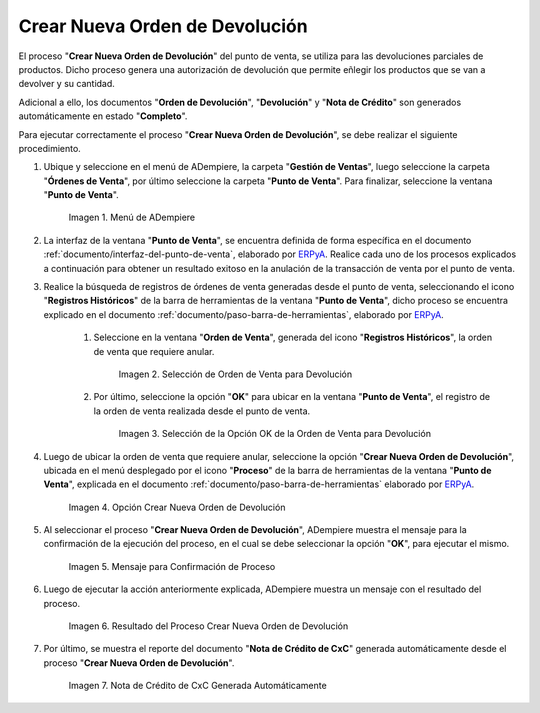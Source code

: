 .. _ERPyA: http://erpya.com
.. |Menú de ADempiere| image:: resources/point-of-sale-menu.png
.. |Selección de Orden de Venta para Devolución| image:: resources/sales-order-selection-for-return.png
.. |Selección de la Opción OK de la Orden de Venta para Devolución| image:: resources/selection-of-the-ok-option-of-sales-order-for-return.png
.. |Opción Crear Nueva Orden de Devolución| image:: resources/option-create-new-return-order.png

.. |Mensaje de Confirmación de la opción Crear Nueva Orden de Devolución| image:: resources/confirmation-message-of-the-option-create-new-return-order.png
.. |Resultado del Proceso Crear Nueva Orden de Devolución| image:: resources/result-of-the-create-new-return-order-process.png

.. |Modificación de Producto a Devolver| image:: resources/
.. |Nota de Crédito Generada del proceso Crear Nueva Orden de Devolución| image:: resources/credit-note-generated.png
.. |consulta de orden de devolución generada del proceso Crear Nueva Orden de Devolución| image:: resources/return-order-query-generated.png
.. |consulta de devolución generada del proceso Crear Nueva Orden de Devolución| image:: resources/return-query-generated.png
.. |consulta de nota de crédito generada del proceso Crear Nueva Orden de Devolución| image:: resources/credit-note-query-generated.png
.. |consulta de pago nacional generado en caja del proceso Crear Nueva Orden de Devolución| image:: resources/checkout-generated-national-payment-query.png


.. _documento/crear-nueva-orden-de-devolución:

**Crear Nueva Orden de Devolución**
===================================

El proceso "**Crear Nueva Orden de Devolución**" del punto de venta, se utiliza para las devoluciones parciales de productos. Dicho proceso genera una autorización de devolución que permite eñlegir los productos que se van a devolver y su cantidad.

Adicional a ello, los documentos "**Orden de Devolución**", "**Devolución**" y "**Nota de Crédito**" son generados automáticamente en estado "**Completo**".

Para ejecutar correctamente el proceso "**Crear Nueva Orden de Devolución**", se debe realizar el siguiente procedimiento.

#. Ubique y seleccione en el menú de ADempiere, la carpeta "**Gestión de Ventas**", luego seleccione la carpeta "**Órdenes de Venta**", por último seleccione la carpeta "**Punto de Venta**". Para finalizar, seleccione la ventana "**Punto de Venta**".

    |Menú de ADempiere|

    Imagen 1. Menú de ADempiere

#. La interfaz de la ventana "**Punto de Venta**", se encuentra definida de forma específica en el documento :ref:`documento/interfaz-del-punto-de-venta`, elaborado por `ERPyA`_. Realice cada uno de los procesos explicados a continuación para obtener un resultado exitoso en la anulación de la transacción de venta por el punto de venta.

#. Realice la búsqueda de registros de órdenes de venta generadas desde el punto de venta, seleccionando el icono "**Registros Históricos**" de la barra de herramientas de la ventana "**Punto de Venta**", dicho proceso se encuentra explicado en el documento :ref:`documento/paso-barra-de-herramientas`, elaborado por `ERPyA`_.

    #. Seleccione en la ventana "**Orden de Venta**", generada del icono "**Registros Históricos**", la orden de venta que requiere anular.

        |Selección de Orden de Venta para Devolución|

        Imagen 2. Selección de Orden de Venta para Devolución

    #. Por último, seleccione la opción "**OK**" para ubicar en la ventana "**Punto de Venta**", el registro de la orden de venta realizada desde el punto de venta.

        |Selección de la Opción OK de la Orden de Venta para Devolución|

        Imagen 3. Selección de la Opción OK de la Orden de Venta para Devolución

#. Luego de ubicar la orden de venta que requiere anular, seleccione la opción "**Crear Nueva Orden de Devolución**", ubicada en el menú desplegado por el icono "**Proceso**" de la barra de herramientas de la ventana "**Punto de Venta**", explicada en el documento :ref:`documento/paso-barra-de-herramientas` elaborado por `ERPyA`_.

    |Opción Crear Nueva Orden de Devolución|

    Imagen 4. Opción Crear Nueva Orden de Devolución

#. Al seleccionar el proceso "**Crear Nueva Orden de Devolución**", ADempiere muestra el mensaje para la confirmación de la ejecución del proceso, en el cual se debe seleccionar la opción "**OK**", para ejecutar el mismo.

    |Mensaje de Confirmación de la opción Crear Nueva Orden de Devolución|
    
    Imagen 5. Mensaje para Confirmación de Proceso

#. Luego de ejecutar la acción anteriormente explicada, ADempiere muestra un mensaje con el resultado del proceso.

    |Resultado del Proceso Crear Nueva Orden de Devolución|

    Imagen 6. Resultado del Proceso Crear Nueva Orden de Devolución

#. Por último, se muestra el reporte del documento "**Nota de Crédito de CxC**" generada automáticamente desde el proceso "**Crear Nueva Orden de Devolución**".

    |Nota de Crédito Generada del proceso Crear Nueva Orden de Devolución|

    Imagen 7. Nota de Crédito de CxC Generada Automáticamente